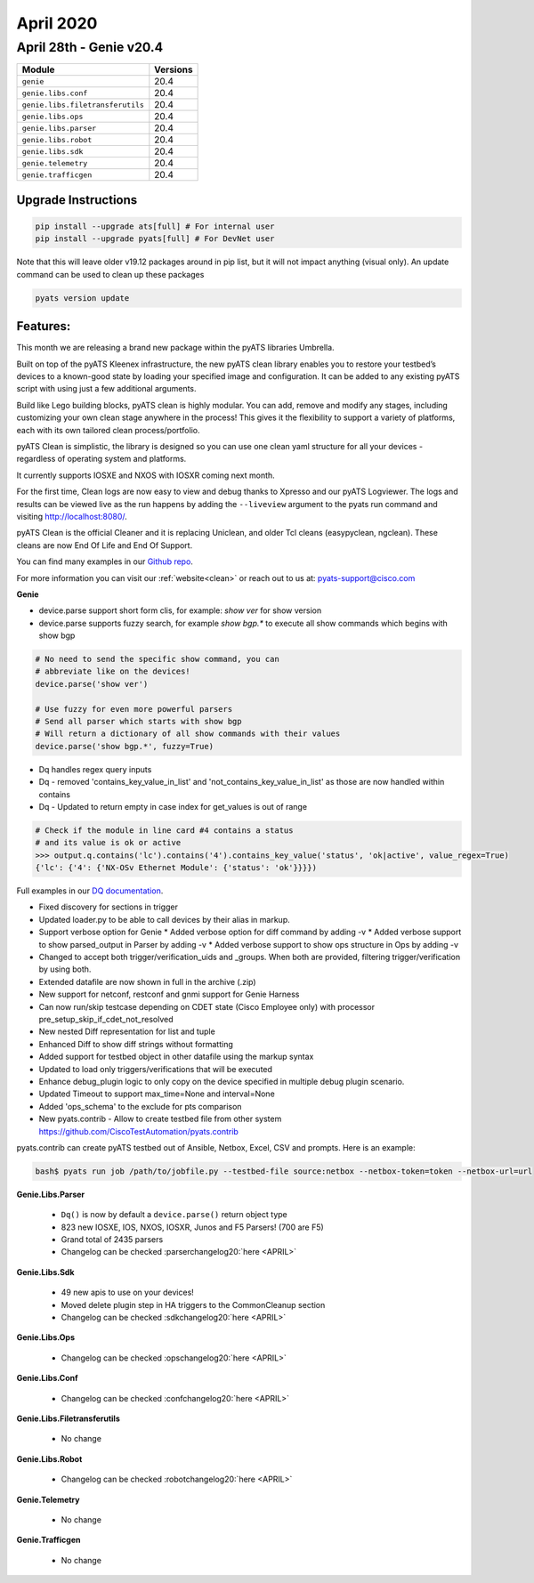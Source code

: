 April 2020
==========

April 28th - Genie v20.4
-------------------------

+-----------------------------------+-------------------------------+
| Module                            | Versions                      |
+===================================+===============================+
| ``genie``                         | 20.4                          |
+-----------------------------------+-------------------------------+
| ``genie.libs.conf``               | 20.4                          |
+-----------------------------------+-------------------------------+
| ``genie.libs.filetransferutils``  | 20.4                          |
+-----------------------------------+-------------------------------+
| ``genie.libs.ops``                | 20.4                          |
+-----------------------------------+-------------------------------+
| ``genie.libs.parser``             | 20.4                          |
+-----------------------------------+-------------------------------+
| ``genie.libs.robot``              | 20.4                          |
+-----------------------------------+-------------------------------+
| ``genie.libs.sdk``                | 20.4                          |
+-----------------------------------+-------------------------------+
| ``genie.telemetry``               | 20.4                          |
+-----------------------------------+-------------------------------+
| ``genie.trafficgen``              | 20.4                          |
+-----------------------------------+-------------------------------+

Upgrade Instructions
^^^^^^^^^^^^^^^^^^^^

.. code-block:: bash

    pip install --upgrade ats[full] # For internal user
    pip install --upgrade pyats[full] # For DevNet user

Note that this will leave older v19.12 packages around in pip list, but it will
not impact anything (visual only).  An update command can be used to clean up
these packages

.. code-block:: bash

   pyats version update

Features:
^^^^^^^^^

This month we are releasing a brand new package within the pyATS libraries
Umbrella.

Built on top of the pyATS Kleenex infrastructure, the new pyATS clean library
enables you to restore your testbed’s devices to a known-good state by loading
your specified image and configuration. It can be added to any existing pyATS
script with using just a few additional arguments.

Build like Lego building blocks, pyATS clean is highly modular. You can add,
remove and modify any stages, including customizing your own clean stage
anywhere in the process! This gives it the flexibility to support a variety of
platforms, each with its own tailored clean process/portfolio.

pyATS Clean is simplistic, the library is designed so you can use one clean
yaml structure for all your devices - regardless of operating system and
platforms.

It currently supports IOSXE and NXOS with IOSXR coming next month.

For the first time, Clean logs are now easy to view and debug thanks to Xpresso
and our pyATS Logviewer. The logs and results can be viewed live as the run
happens by adding the ``--liveview`` argument to the pyats run command and
visiting http://localhost:8080/.

pyATS Clean is the official Cleaner and it is replacing Uniclean, and older Tcl
cleans (easypyclean, ngclean). These cleans are now End Of Life and End Of
Support.

You can find many examples in our `Github repo
<https://github.com/CiscoTestAutomation/examples/tree/master/clean>`_.

For more information you can visit our :ref:`website<clean>` or reach out to us
at: pyats-support@cisco.com

**Genie**

* device.parse support short form clis, for example: `show ver` for show version
* device.parse supports fuzzy search, for example `show bgp.*` to execute all
  show commands which begins with show bgp

.. code-block:: python
   
   # No need to send the specific show command, you can
   # abbreviate like on the devices!
   device.parse('show ver')

   # Use fuzzy for even more powerful parsers
   # Send all parser which starts with show bgp
   # Will return a dictionary of all show commands with their values
   device.parse('show bgp.*', fuzzy=True)

* Dq handles regex query inputs
* Dq - removed 'contains_key_value_in_list' and
  'not_contains_key_value_in_list' as those are now handled within contains
* Dq - Updated to return empty in case index for get_values is out of range

.. code-block:: python

  # Check if the module in line card #4 contains a status
  # and its value is ok or active
  >>> output.q.contains('lc').contains('4').contains_key_value('status', 'ok|active', value_regex=True)
  {'lc': {'4': {'NX-OSv Ethernet Module': {'status': 'ok'}}}})

Full examples in our `DQ documentation
<https://pubhub.devnetcloud.com/media/genie-docs/docs/userguide/utils/index.html#dq>`_.

* Fixed discovery for sections in trigger
* Updated loader.py to be able to call devices by their alias in markup.
* Support verbose option for Genie
  * Added verbose option for diff command by adding -v
  * Added verbose support to show parsed_output in Parser by adding -v
  * Added verbose support to show ops structure in Ops by adding -v
* Changed to accept both trigger/verification_uids and _groups. When both are
  provided, filtering trigger/verification by using both.
* Extended datafile are now shown in full in the archive (.zip)
* New support for netconf, restconf and gnmi support for Genie Harness
* Can now run/skip testcase depending on CDET state (Cisco Employee only) with
  processor pre_setup_skip_if_cdet_not_resolved
* New nested Diff representation for list and tuple
* Enhanced Diff to show diff strings without formatting
* Added support for testbed object in other datafile using the markup syntax
* Updated to load only triggers/verifications that will be executed
* Enhance debug_plugin logic to only copy on the device specified in multiple debug plugin scenario.
* Updated Timeout to support max_time=None and interval=None
* Added 'ops_schema' to the exclude for pts comparison
* New pyats.contrib - Allow to create testbed file from other system
  https://github.com/CiscoTestAutomation/pyats.contrib

pyats.contrib can create pyATS testbed out of Ansible, Netbox, Excel, CSV and prompts. Here is an example:

.. code-block:: bash

    bash$ pyats run job /path/to/jobfile.py --testbed-file source:netbox --netbox-token=token --netbox-url=url

**Genie.Libs.Parser**

 * ``Dq()`` is now by default a ``device.parse()`` return object type
 * 823 new IOSXE, IOS, NXOS, IOSXR, Junos and F5  Parsers! (700 are F5)
 * Grand total of 2435 parsers
 * Changelog can be checked :parserchangelog20:`here <APRIL>`

**Genie.Libs.Sdk**

 * 49 new apis to use on your devices!
 * Moved delete plugin step in HA triggers to the CommonCleanup section
 * Changelog can be checked :sdkchangelog20:`here <APRIL>`

**Genie.Libs.Ops**

 * Changelog can be checked :opschangelog20:`here <APRIL>`

**Genie.Libs.Conf**

 * Changelog can be checked :confchangelog20:`here <APRIL>`

**Genie.Libs.Filetransferutils**

 * No change

**Genie.Libs.Robot**

 * Changelog can be checked :robotchangelog20:`here <APRIL>`

**Genie.Telemetry**

 * No change

**Genie.Trafficgen**

 * No change
